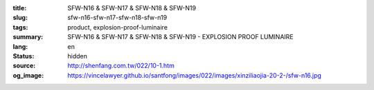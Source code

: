 :title: SFW-N16 & SFW-N17 & SFW-N18 & SFW-N19
:slug: sfw-n16-sfw-n17-sfw-n18-sfw-n19
:tags: product, explosion-proof-luminaire
:summary: SFW-N16 & SFW-N17 & SFW-N18 & SFW-N19 - EXPLOSION PROOF LUMINAIRE
:lang: en
:status: hidden
:source: http://shenfang.com.tw/022/10-1.htm
:og_image: https://vincelawyer.github.io/santfong/images/022/images/xinziliaojia-20-2-/sfw-n16.jpg
